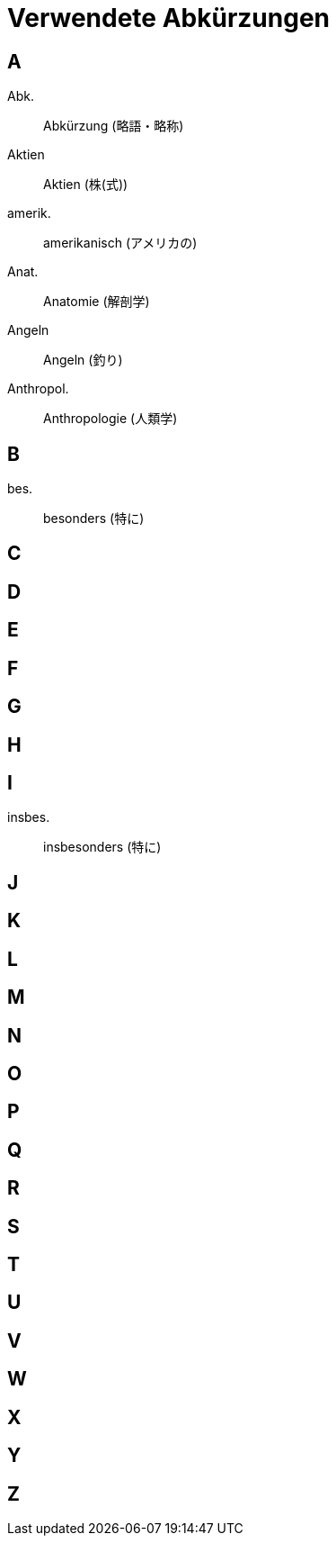 = Verwendete Abkürzungen

== A

Abk.:: Abkürzung (略語・略称)
Aktien:: Aktien (株(式))
amerik.:: amerikanisch (アメリカの)
Anat.:: Anatomie (解剖学)
Angeln:: Angeln (釣り)
Anthropol.:: Anthropologie (人類学)

== B

bes.:: besonders (特に)

== C

== D

== E

== F

== G

== H

== I

insbes.:: insbesonders (特に)

== J

== K

== L

== M

== N

== O

== P

== Q

== R

== S

== T

== U

== V

== W

== X

== Y

== Z
